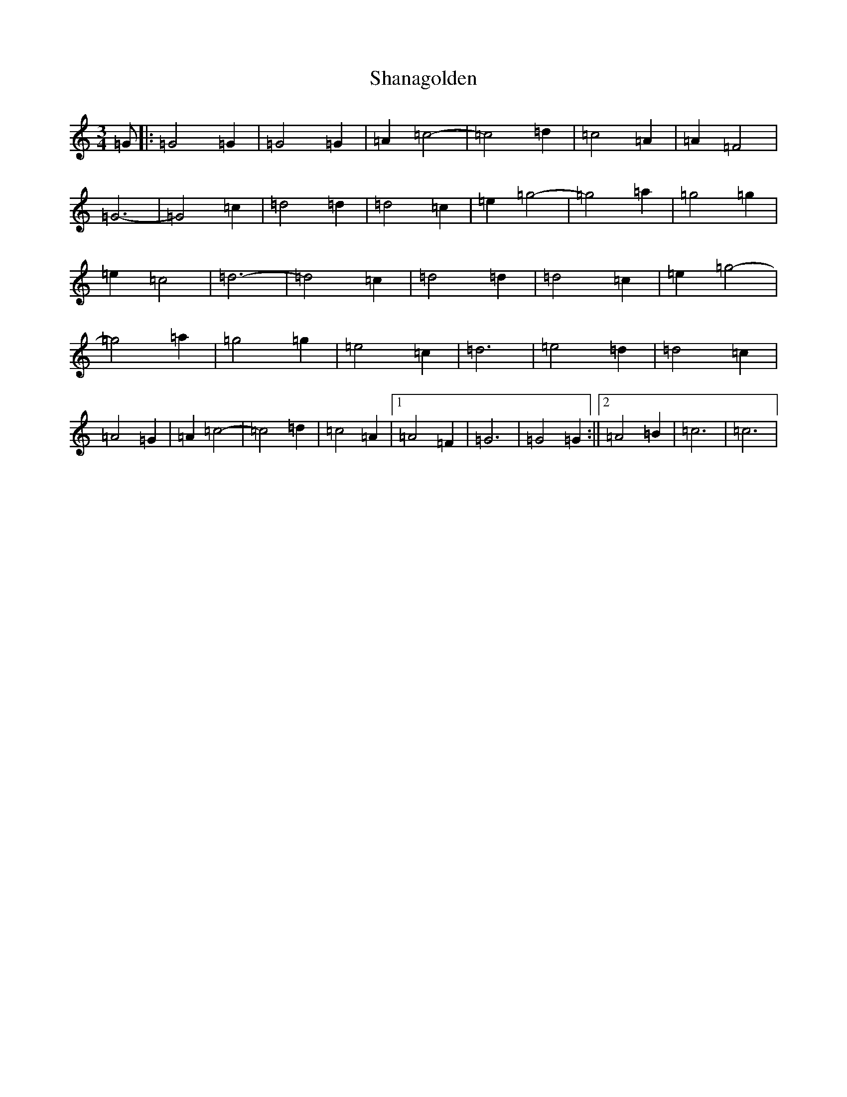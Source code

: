 X: 19213
T: Shanagolden
S: https://thesession.org/tunes/7278#setting7278
R: waltz
M:3/4
L:1/8
K: C Major
=G|:=G4=G2|=G4=G2|=A2=c4-|=c4=d2|=c4=A2|=A2=F4|=G6-|=G4=c2|=d4=d2|=d4=c2|=e2=g4-|=g4=a2|=g4=g2|=e2=c4|=d6-|=d4=c2|=d4=d2|=d4=c2|=e2=g4-|=g4=a2|=g4=g2|=e4=c2|=d6|=e4=d2|=d4=c2|=A4=G2|=A2=c4-|=c4=d2|=c4=A2|1=A4=F2|=G6|=G4=G2:||2=A4=B2|=c6|=c6|